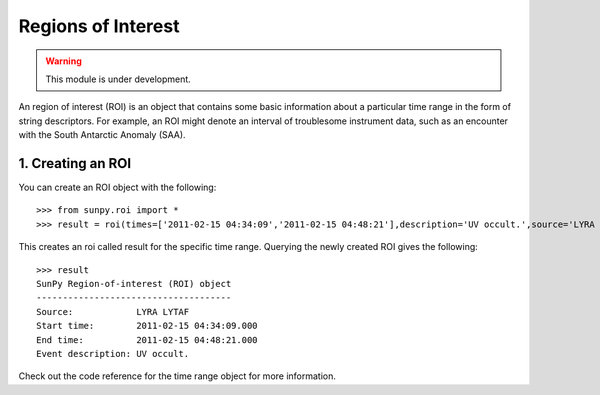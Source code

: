 *******************
Regions of Interest
*******************

.. warning:: This module is under development.

An region of interest (ROI) is an object that contains some basic information about a particular time range in the form of string descriptors. For example, an ROI might denote an interval of troublesome instrument data, such as an encounter with the South Antarctic Anomaly (SAA).

1. Creating an ROI
==================

You can create an ROI object with the following: ::

    >>> from sunpy.roi import *
    >>> result = roi(times=['2011-02-15 04:34:09','2011-02-15 04:48:21'],description='UV occult.',source='LYRA LYTAF')

This creates an roi called result for the specific time range. Querying the newly created ROI gives the following: ::

    >>> result
    SunPy Region-of-interest (ROI) object
    -------------------------------------
    Source:            LYRA LYTAF
    Start time:        2011-02-15 04:34:09.000
    End time:          2011-02-15 04:48:21.000
    Event description: UV occult.

Check out the code reference for the time range object for more information.
